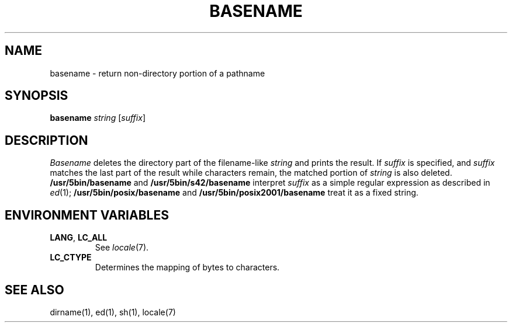 .\"
.\" Copyright (c) 2003 Gunnar Ritter
.\"
.\" This software is provided 'as-is', without any express or implied
.\" warranty. In no event will the authors be held liable for any damages
.\" arising from the use of this software.
.\"
.\" Permission is granted to anyone to use this software for any purpose,
.\" including commercial applications, and to alter it and redistribute
.\" it freely, subject to the following restrictions:
.\"
.\" 1. The origin of this software must not be misrepresented; you must not
.\"    claim that you wrote the original software. If you use this software
.\"    in a product, an acknowledgment in the product documentation would be
.\"    appreciated but is not required.
.\"
.\" 2. Altered source versions must be plainly marked as such, and must not be
.\"    misrepresented as being the original software.
.\"
.\" 3. This notice may not be removed or altered from any source distribution.
.\" Sccsid @(#)basename.1	1.6 (gritter) 1/24/05
.TH BASENAME 1 "1/24/05" "" "User Commands"
.SH NAME
basename \- return non-directory portion of a pathname
.SH SYNOPSIS
\fBbasename\fR \fIstring\fR [\fIsuffix\fR]
.SH DESCRIPTION
.I Basename
deletes the directory part of the filename-like
.I string
and prints the result.
If
.I suffix
is specified,
and
.I suffix
matches the last part of the result
while characters remain,
the matched portion of
.I string
is also deleted.
.B /usr/5bin/basename
and
.B /usr/5bin/s42/basename
interpret
.I suffix
as a simple regular expression
as described in
.IR ed (1);
.B /usr/5bin/posix/basename
and
.B /usr/5bin/posix2001/basename
treat it as a fixed string.
.SH "ENVIRONMENT VARIABLES"
.TP
.BR LANG ", " LC_ALL
See
.IR locale (7).
.TP
.B LC_CTYPE
Determines the mapping of bytes to characters.
.SH "SEE ALSO"
dirname(1),
ed(1),
sh(1),
locale(7)
